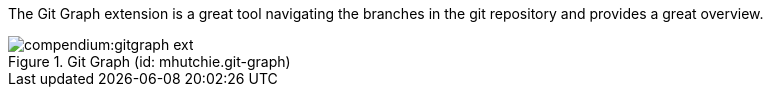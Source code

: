 
The Git Graph extension is a great tool navigating the branches in the git repository and provides a great overview.

.Git Graph (id: mhutchie.git-graph)
image::compendium:gitgraph_ext.PNG[]
